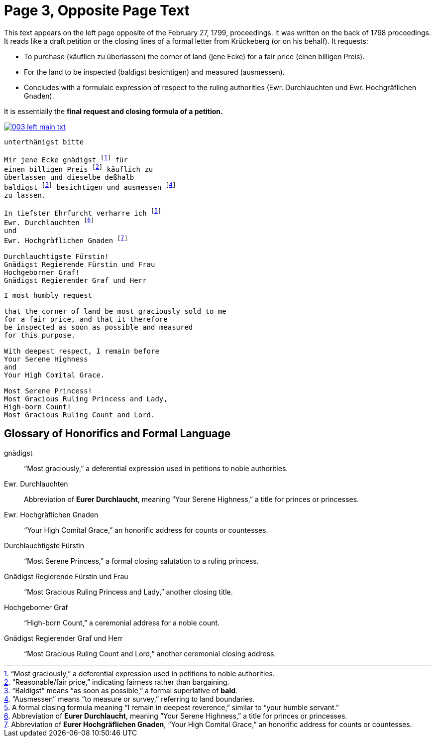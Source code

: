 = Page 3, Opposite Page Text
:page-role: wide

This text appears on the left page opposite of the February 27, 1799, proceedings. It was written on the back of
1798 proceedings. It reads like a draft petition or the closing lines of a formal letter from Krückeberg (or on his behalf). It requests:

* To purchase (käuflich zu überlassen) the corner of land (jene Ecke) for a fair price (einen billigen Preis).
* For the land to be inspected (baldigst besichtigen) and measured (ausmessen).
* Concludes with a formulaic expression of respect to the ruling authorities (Ewr. Durchlauchten und Ewr. Hochgräflichen Gnaden).

It is essentially the *final request and closing formula of a petition.*

image::003-left-main-txt.png[link=self]

[verse]
____
unterthänigst bitte

Mir jene Ecke gnädigst footnote:gnad[“Most graciously,” a deferential expression used in petitions to noble authorities.] für
einen billigen Preis footnote:preis[“Reasonable/fair price,” indicating fairness rather than bargaining.] käuflich zu
überlassen und dieselbe deßhalb
baldigst footnote:bald[“Baldigst” means “as soon as possible,” a formal superlative of *bald*.] besichtigen und ausmessen footnote:ausm[“Ausmessen” means “to measure or survey,” referring to land boundaries.]
zu lassen.

In tiefster Ehrfurcht verharre ich footnote:ehrf[A formal closing formula meaning “I remain in deepest reverence,” similar to “your humble servant.”]
Ewr. Durchlauchten footnote:durch[Abbreviation of *Eurer Durchlaucht*, meaning “Your Serene Highness,” a title for princes or princesses.]
und
Ewr. Hochgräflichen Gnaden footnote:hochg[Abbreviation of *Eurer Hochgräflichen Gnaden*, “Your High Comital Grace,” an honorific address for counts or countesses.]

Durchlauchtigste Fürstin!
Gnädigst Regierende Fürstin und Frau
Hochgeborner Graf!
Gnädigst Regierender Graf und Herr
____

[verse]
____
I most humbly request

that the corner of land be most graciously sold to me
for a fair price, and that it therefore
be inspected as soon as possible and measured
for this purpose.

With deepest respect, I remain before
Your Serene Highness
and
Your High Comital Grace.

Most Serene Princess!
Most Gracious Ruling Princess and Lady,
High-born Count!
Most Gracious Ruling Count and Lord.
____

== Glossary of Honorifics and Formal Language

gnädigst:: “Most graciously,” a deferential expression used in petitions to noble authorities.

Ewr. Durchlauchten:: Abbreviation of *Eurer Durchlaucht*, meaning “Your Serene Highness,” a title for princes or princesses.

Ewr. Hochgräflichen Gnaden:: “Your High Comital Grace,” an honorific address for counts or countesses.

Durchlauchtigste Fürstin:: “Most Serene Princess,” a formal closing salutation to a ruling princess.

Gnädigst Regierende Fürstin und Frau:: “Most Gracious Ruling Princess and Lady,” another closing title.

Hochgeborner Graf:: “High-born Count,” a ceremonial address for a noble count.

Gnädigst Regierender Graf und Herr:: “Most Gracious Ruling Count and Lord,” another ceremonial closing address.

